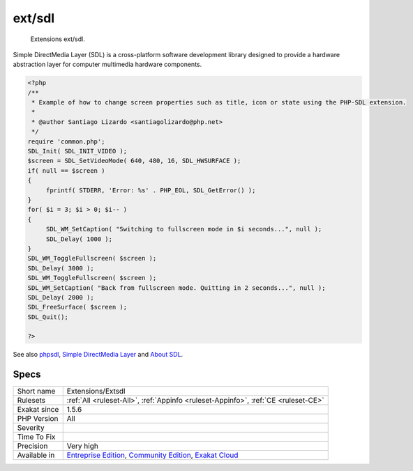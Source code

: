 .. _extensions-extsdl:

.. _ext-sdl:

ext/sdl
+++++++

  Extensions ext/sdl.

Simple DirectMedia Layer (SDL) is a cross-platform software development library designed to provide a hardware abstraction layer for computer multimedia hardware components. 


.. code-block:: php
   
   <?php
   /**
    * Example of how to change screen properties such as title, icon or state using the PHP-SDL extension.
    *
    * @author Santiago Lizardo <santiagolizardo@php.net>
    */
   require 'common.php';
   SDL_Init( SDL_INIT_VIDEO );
   $screen = SDL_SetVideoMode( 640, 480, 16, SDL_HWSURFACE );
   if( null == $screen )
   {
   	fprintf( STDERR, 'Error: %s' . PHP_EOL, SDL_GetError() );
   }
   for( $i = 3; $i > 0; $i-- )
   {
   	SDL_WM_SetCaption( "Switching to fullscreen mode in $i seconds...", null );
   	SDL_Delay( 1000 );
   }
   SDL_WM_ToggleFullscreen( $screen );
   SDL_Delay( 3000 );
   SDL_WM_ToggleFullscreen( $screen );
   SDL_WM_SetCaption( "Back from fullscreen mode. Quitting in 2 seconds...", null );
   SDL_Delay( 2000 );
   SDL_FreeSurface( $screen );
   SDL_Quit();
   
   ?>

See also `phpsdl <https://github.com/Ponup/phpsdl>`_, `Simple DirectMedia Layer <https://en.wikipedia.org/wiki/Simple_DirectMedia_Layer>`_ and `About SDL <https://www.libsdl.org/>`_.


Specs
_____

+--------------+-----------------------------------------------------------------------------------------------------------------------------------------------------------------------------------------+
| Short name   | Extensions/Extsdl                                                                                                                                                                       |
+--------------+-----------------------------------------------------------------------------------------------------------------------------------------------------------------------------------------+
| Rulesets     | :ref:`All <ruleset-All>`, :ref:`Appinfo <ruleset-Appinfo>`, :ref:`CE <ruleset-CE>`                                                                                                      |
+--------------+-----------------------------------------------------------------------------------------------------------------------------------------------------------------------------------------+
| Exakat since | 1.5.6                                                                                                                                                                                   |
+--------------+-----------------------------------------------------------------------------------------------------------------------------------------------------------------------------------------+
| PHP Version  | All                                                                                                                                                                                     |
+--------------+-----------------------------------------------------------------------------------------------------------------------------------------------------------------------------------------+
| Severity     |                                                                                                                                                                                         |
+--------------+-----------------------------------------------------------------------------------------------------------------------------------------------------------------------------------------+
| Time To Fix  |                                                                                                                                                                                         |
+--------------+-----------------------------------------------------------------------------------------------------------------------------------------------------------------------------------------+
| Precision    | Very high                                                                                                                                                                               |
+--------------+-----------------------------------------------------------------------------------------------------------------------------------------------------------------------------------------+
| Available in | `Entreprise Edition <https://www.exakat.io/entreprise-edition>`_, `Community Edition <https://www.exakat.io/community-edition>`_, `Exakat Cloud <https://www.exakat.io/exakat-cloud/>`_ |
+--------------+-----------------------------------------------------------------------------------------------------------------------------------------------------------------------------------------+



